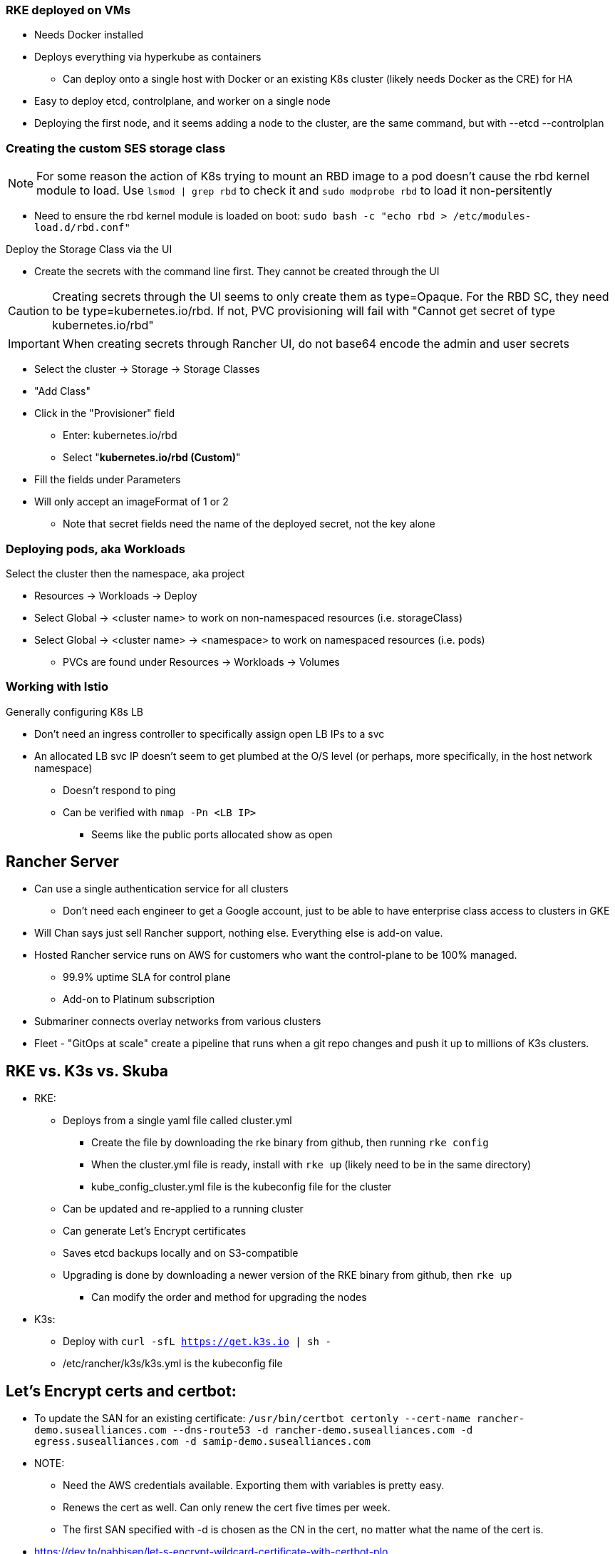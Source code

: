 === RKE deployed on VMs
* Needs Docker installed
* Deploys everything via hyperkube as containers
** Can deploy onto a single host with Docker or an existing K8s cluster (likely needs Docker as the CRE) for HA
* Easy to deploy etcd, controlplane, and worker on a single node
* Deploying the first node, and it seems adding a node to the cluster, are the same command, but with --etcd --controlplan

=== Creating the custom SES storage class


NOTE: For some reason the action of K8s trying to mount an RBD image to a pod doesn't cause the rbd kernel module to load. Use `lsmod | grep rbd` to check it and `sudo modprobe rbd` to load it non-persitently

* Need to ensure the rbd kernel module is loaded on boot: `sudo bash -c "echo rbd > /etc/modules-load.d/rbd.conf"`

.Deploy the Storage Class via the UI
* Create the secrets with the command line first. They cannot be created through the UI

CAUTION: Creating secrets through the UI seems to only create them as type=Opaque. For the RBD SC, they need to be type=kubernetes.io/rbd. If not, PVC provisioning will fail with "Cannot get secret of type kubernetes.io/rbd"

IMPORTANT: When creating secrets through Rancher UI, do not base64 encode the admin and user secrets

* Select the cluster -> Storage -> Storage Classes
* "Add Class"
* Click in the "Provisioner" field
** Enter: kubernetes.io/rbd
** Select "*kubernetes.io/rbd (Custom)*" 
* Fill the fields under Parameters
* Will only accept an imageFormat of 1 or 2
** Note that secret fields need the name of the deployed secret, not the key alone
// * Need to make sure the ceph-common package is installed on all RKE worker nodes



=== Deploying pods, aka Workloads

.Select the cluster then the namespace, aka project
* Resources -> Workloads -> Deploy
* Select Global -> <cluster name> to work on non-namespaced resources (i.e. storageClass)
* Select Global -> <cluster name> -> <namespace> to work on namespaced resources (i.e. pods)
** PVCs are found under Resources -> Workloads -> Volumes

=== Working with Istio

.Generally configuring K8s LB
* Don't need an ingress controller to specifically assign open LB IPs to a svc
* An allocated LB svc IP doesn't seem to get plumbed at the O/S level (or perhaps, more specifically, in the host network namespace)
** Doesn't respond to ping
** Can be verified with `nmap -Pn <LB IP>`
*** Seems like the public ports allocated show as open

== Rancher Server
* Can use a single authentication service for all clusters
** Don't need each engineer to get a Google account, just to be able to have enterprise class access to clusters in GKE
* Will Chan says just sell Rancher support, nothing else. Everything else is add-on value.
* Hosted Rancher service runs on AWS for customers who want the control-plane to be 100% managed. 
** 99.9% uptime SLA for control plane
** Add-on to Platinum subscription
* Submariner connects overlay networks from various clusters
* Fleet - "GitOps at scale" create a pipeline that runs when a git repo changes and push it up to millions of K3s clusters.

== RKE vs. K3s vs. Skuba
* RKE: 
** Deploys from a single yaml file called cluster.yml
*** Create the file by downloading the rke binary from github, then running `rke config`
*** When the cluster.yml file is ready, install with `rke up` (likely need to be in the same directory)
*** kube_config_cluster.yml file is the kubeconfig file for the cluster
** Can be updated and re-applied to a running cluster
** Can generate Let's Encrypt certificates
** Saves etcd backups locally and on S3-compatible
** Upgrading is done by downloading a newer version of the RKE binary from github, then `rke up`
*** Can modify the order and method for upgrading the nodes

* K3s:
** Deploy with `curl -sfL https://get.k3s.io | sh -`
** /etc/rancher/k3s/k3s.yml is the kubeconfig file

== Let's Encrypt certs and certbot:
* To update the SAN for an existing certificate: `/usr/bin/certbot certonly --cert-name rancher-demo.susealliances.com --dns-route53 -d rancher-demo.susealliances.com -d egress.susealliances.com -d samip-demo.susealliances.com`
* NOTE:
** Need the AWS credentials available. Exporting them with variables is pretty easy.
** Renews the cert as well. Can only renew the cert five times per week.
** The first SAN specified with -d is chosen as the CN in the cert, no matter what the name of the cert is.
* https://dev.to/nabbisen/let-s-encrypt-wildcard-certificate-with-certbot-plo
* To view the cert: `openssl x509 -noout --text -in /etc/letsencrypt/live/rancher-demo.susealliances.com/fullchain.pem | less`
 
== Remove clusters that won't delete in the Rancher UI:
* Associate resource names with clusterNames (not a bad idea to compare the two): 
** `kubectl get clusters.management.cattle.io -o custom-columns=:.spec.displayName,:.metadata.name --no-headers | grep -v local | sort`
** -OR-
** `kubectl -n fleet-default get clusters -o custom-columns=:.metadata.name,:.status.clusterName --no-headers | sort1`
* Must remove from two places:
** `kubectl -n fleet-default get clusters`
** `kubectl get clusters.management.cattle.io`
** To associate clusters that don't have common names: ` kubectl -n fleet-default get clusters -o yaml  | grep clusterName`

* Remove in two places by patching the finalizers with an empty array []:
** `kubectl -n fleet-default get clusters`
*** `export CLUSTERNAME=""`
*** `kubectl -n fleet-default patch clusters ${CLUSTERNAME} -p '{"metadata":{"finalizers":[]}}' --type=merge`
** `kubectl get clusters.management.cattle.io`
*** `export CLUSTERNAME=""`
*** `kubectl patch clusters.management.cattle.io ${CLUSTERNAME} -p '{"metadata":{"finalizers":[]}}' --type=merge`

NOTE: May need to log out and back in for all remnants to disappear.

IMPORTANT: Likely can't reuse the same cluster names or collisions may occur.

== Upgrading Rancher server:

* Back up local cluster through the UI: Rancher Backups -> Backups
* View the current values of the installed chart: 

----
helm list -A
helm get values -n cattle-system rancher > rancher-values.yaml
----

** Update if needed

* Check the available versions: 
** `CHART_REPO="" # One of stable, latest, or alpha`
** `helm search repo rancher-${CHART_REPO}`

* Upgrade: 
** `CHART_VERSION="" # <chart version, not the app version>`

----
helm upgrade rancher rancher-${CHART_REPO}/rancher \
  --namespace cattle-system \
  --values rancher-values.yaml \
  --version=${CHART_VERSION}
----

* Monitor with: `kubectl rollout -n cattle-system status deployment rancher`
